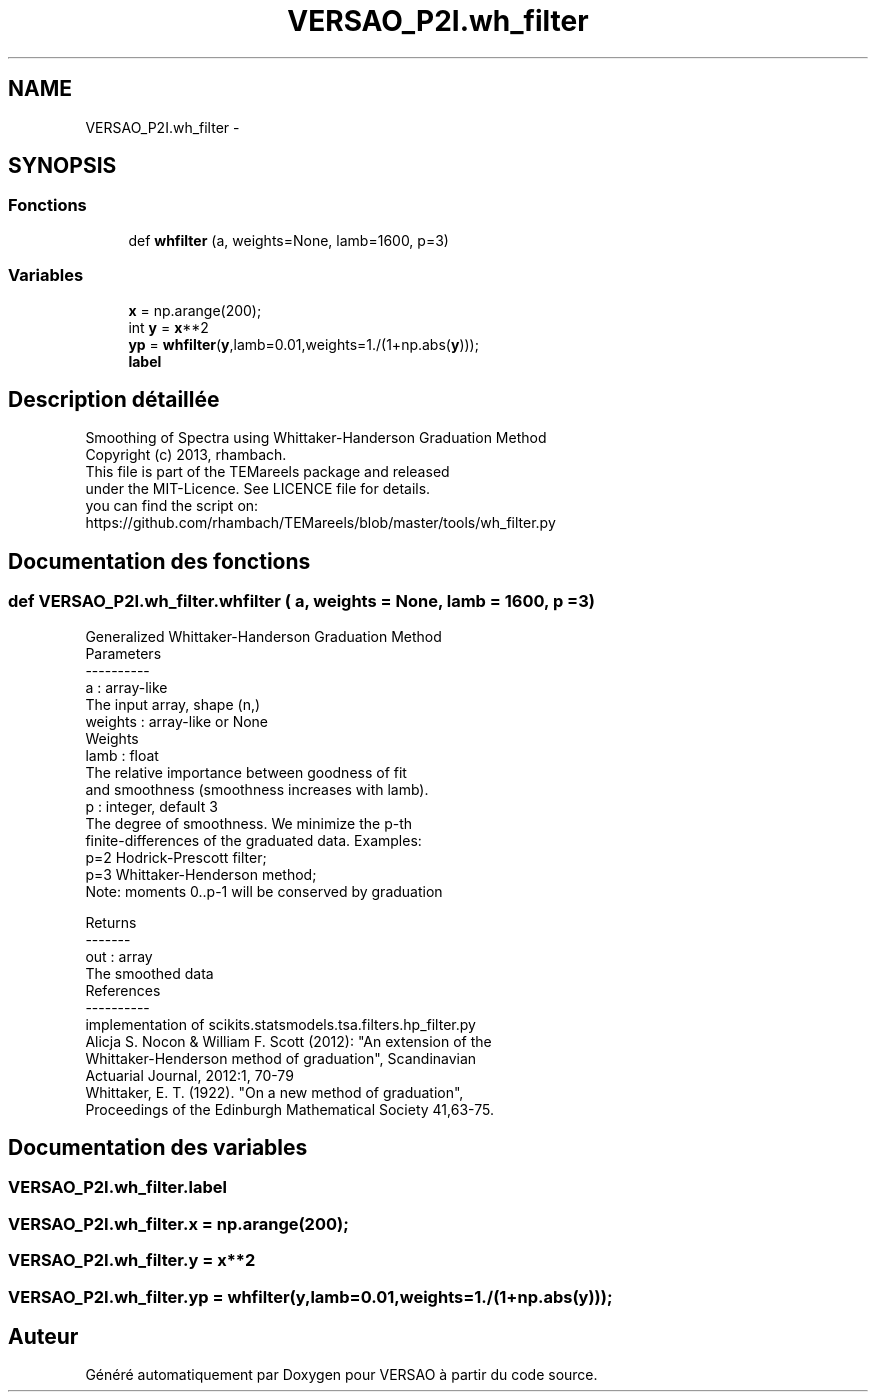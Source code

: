 .TH "VERSAO_P2I.wh_filter" 3 "Jeudi 30 Juin 2016" "VERSAO" \" -*- nroff -*-
.ad l
.nh
.SH NAME
VERSAO_P2I.wh_filter \- 
.SH SYNOPSIS
.br
.PP
.SS "Fonctions"

.in +1c
.ti -1c
.RI "def \fBwhfilter\fP (a, weights=None, lamb=1600, p=3)"
.br
.in -1c
.SS "Variables"

.in +1c
.ti -1c
.RI "\fBx\fP = np\&.arange(200);"
.br
.ti -1c
.RI "int \fBy\fP = \fBx\fP**2"
.br
.ti -1c
.RI "\fByp\fP = \fBwhfilter\fP(\fBy\fP,lamb=0\&.01,weights=1\&./(1+np\&.abs(\fBy\fP)));"
.br
.ti -1c
.RI "\fBlabel\fP"
.br
.in -1c
.SH "Description détaillée"
.PP 

.PP
.nf
  Smoothing of Spectra using Whittaker-Handerson Graduation Method
  Copyright (c) 2013, rhambach. 
    This file is part of the TEMareels package and released
    under the MIT-Licence. See LICENCE file for details.
    you can find the script on:
    https://github.com/rhambach/TEMareels/blob/master/tools/wh_filter.py

.fi
.PP
 
.SH "Documentation des fonctions"
.PP 
.SS "def VERSAO_P2I\&.wh_filter\&.whfilter ( a,  weights = \fCNone\fP,  lamb = \fC1600\fP,  p = \fC3\fP)"

.PP
.nf
Generalized Whittaker-Handerson Graduation Method
Parameters
----------
a : array-like
      The input array, shape (n,)
weights : array-like or None
      Weights
lamb : float
      The relative importance between goodness of fit 
      and smoothness (smoothness increases with lamb).
p : integer, default 3
      The degree of smoothness. We minimize the p-th 
      finite-differences of the graduated data. Examples:
      p=2 Hodrick-Prescott filter;
      p=3 Whittaker-Henderson method;
      Note: moments 0..p-1 will be conserved by graduation

Returns
-------
out : array
      The smoothed data
References
----------
implementation of scikits.statsmodels.tsa.filters.hp_filter.py
Alicja S. Nocon & William F. Scott (2012): "An extension of the 
   Whittaker-Henderson method of graduation", Scandinavian 
   Actuarial Journal, 2012:1, 70-79
Whittaker, E. T. (1922). "On a new method of graduation", 
   Proceedings of the Edinburgh Mathematical Society 41,63-75.

.fi
.PP
 
.SH "Documentation des variables"
.PP 
.SS "VERSAO_P2I\&.wh_filter\&.label"

.SS "VERSAO_P2I\&.wh_filter\&.x = np\&.arange(200);"

.SS "VERSAO_P2I\&.wh_filter\&.y = \fBx\fP**2"

.SS "VERSAO_P2I\&.wh_filter\&.yp = \fBwhfilter\fP(\fBy\fP,lamb=0\&.01,weights=1\&./(1+np\&.abs(\fBy\fP)));"

.SH "Auteur"
.PP 
Généré automatiquement par Doxygen pour VERSAO à partir du code source\&.
